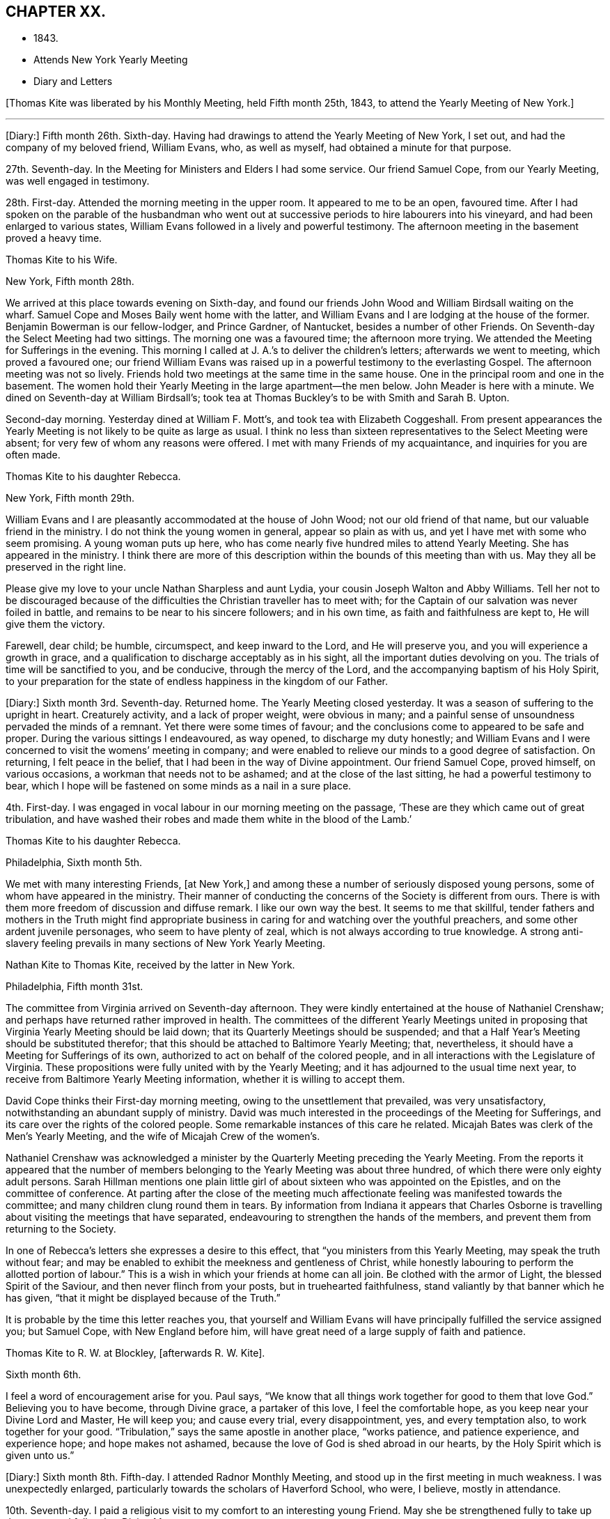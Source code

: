 == CHAPTER XX.

[.chapter-synopsis]
* 1843.
* Attends New York Yearly Meeting
* Diary and Letters

+++[+++Thomas Kite was liberated by his Monthly Meeting, held Fifth month 25th, 1843,
to attend the Yearly Meeting of New York.]

[.small-break]
'''

+++[+++Diary:] Fifth month 26th. Sixth-day.
Having had drawings to attend the Yearly Meeting of New York, I set out,
and had the company of my beloved friend, William Evans, who, as well as myself,
had obtained a minute for that purpose.

27th. Seventh-day.
In the Meeting for Ministers and Elders I had some service.
Our friend Samuel Cope, from our Yearly Meeting, was well engaged in testimony.

28th. First-day.
Attended the morning meeting in the upper room.
It appeared to me to be an open, favoured time.
After I had spoken on the parable of the husbandman who went
out at successive periods to hire labourers into his vineyard,
and had been enlarged to various states,
William Evans followed in a lively and powerful testimony.
The afternoon meeting in the basement proved a heavy time.

[.embedded-content-document.letter]
--

[.letter-heading]
Thomas Kite to his Wife.

[.signed-section-context-open]
New York, Fifth month 28th.

We arrived at this place towards evening on Sixth-day,
and found our friends John Wood and William Birdsall waiting on the wharf.
Samuel Cope and Moses Baily went home with the latter,
and William Evans and I are lodging at the house of the former.
Benjamin Bowerman is our fellow-lodger, and Prince Gardner, of Nantucket,
besides a number of other Friends.
On Seventh-day the Select Meeting had two sittings.
The morning one was a favoured time; the afternoon more trying.
We attended the Meeting for Sufferings in the evening.
This morning I called at J. A.`'s to deliver the children`'s letters;
afterwards we went to meeting, which proved a favoured one;
our friend William Evans was raised up in a powerful testimony to the everlasting Gospel.
The afternoon meeting was not so lively.
Friends hold two meetings at the same time in the same house.
One in the principal room and one in the basement.
The women hold their Yearly Meeting in the large apartment--the men below.
John Meader is here with a minute.
We dined on Seventh-day at William Birdsall`'s;
took tea at Thomas Buckley`'s to be with Smith and Sarah B. Upton.

Second-day morning.
Yesterday dined at William F. Mott`'s, and took tea with Elizabeth Coggeshall.
From present appearances the Yearly Meeting is not likely to be quite as large as usual.
I think no less than sixteen representatives to the Select Meeting were absent;
for very few of whom any reasons were offered.
I met with many Friends of my acquaintance, and inquiries for you are often made.

--

[.embedded-content-document.letter]
--

[.letter-heading]
Thomas Kite to his daughter Rebecca.

[.signed-section-context-open]
New York, Fifth month 29th.

William Evans and I are pleasantly accommodated at the house of John Wood;
not our old friend of that name, but our valuable friend in the ministry.
I do not think the young women in general, appear so plain as with us,
and yet I have met with some who seem promising.
A young woman puts up here,
who has come nearly five hundred miles to attend Yearly Meeting.
She has appeared in the ministry.
I think there are more of this description within the bounds of this meeting than with us.
May they all be preserved in the right line.

Please give my love to your uncle Nathan Sharpless and aunt Lydia,
your cousin Joseph Walton and Abby Williams.
Tell her not to be discouraged because of the
difficulties the Christian traveller has to meet with;
for the Captain of our salvation was never foiled in battle,
and remains to be near to his sincere followers; and in his own time,
as faith and faithfulness are kept to, He will give them the victory.

Farewell, dear child; be humble, circumspect, and keep inward to the Lord,
and He will preserve you, and you will experience a growth in grace,
and a qualification to discharge acceptably as in his sight,
all the important duties devolving on you.
The trials of time will be sanctified to you, and be conducive, through the mercy of the Lord,
and the accompanying baptism of his Holy Spirit,
to your preparation for the state of endless happiness in the kingdom of our Father.

--

+++[+++Diary:] Sixth month 3rd. Seventh-day.
Returned home.
The Yearly Meeting closed yesterday.
It was a season of suffering to the upright in heart.
Creaturely activity, and a lack of proper weight, were obvious in many;
and a painful sense of unsoundness pervaded the minds of a remnant.
Yet there were some times of favour;
and the conclusions come to appeared to be safe and proper.
During the various sittings I endeavoured, as way opened, to discharge my duty honestly;
and William Evans and I were concerned to visit the womens`' meeting in company;
and were enabled to relieve our minds to a good degree of satisfaction.
On returning, I felt peace in the belief,
that I had been in the way of Divine appointment.
Our friend Samuel Cope, proved himself, on various occasions,
a workman that needs not to be ashamed; and at the close of the last sitting,
he had a powerful testimony to bear,
which I hope will be fastened on some minds as a nail in a sure place.

4th. First-day.
I was engaged in vocal labour in our morning meeting on the passage,
'`These are they which came out of great tribulation,
and have washed their robes and made them white in the blood of the Lamb.`'

[.embedded-content-document.letter]
--

[.letter-heading]
Thomas Kite to his daughter Rebecca.

[.signed-section-context-open]
Philadelphia, Sixth month 5th.

We met with many interesting Friends, +++[+++at New York,]
and among these a number of seriously disposed young persons,
some of whom have appeared in the ministry.
Their manner of conducting the concerns of the Society is different from ours.
There is with them more freedom of discussion and diffuse remark.
I like our own way the best.
It seems to me that skillful,
tender fathers and mothers in the Truth might find appropriate
business in caring for and watching over the youthful preachers,
and some other ardent juvenile personages, who seem to have plenty of zeal,
which is not always according to true knowledge.
A strong anti-slavery feeling prevails in many sections of New York Yearly Meeting.

--

[.embedded-content-document.letter]
--

[.letter-heading]
Nathan Kite to Thomas Kite, received by the latter in New York.

[.signed-section-context-open]
Philadelphia, Fifth month 31st.

The committee from Virginia arrived on Seventh-day afternoon.
They were kindly entertained at the house of Nathaniel Crenshaw;
and perhaps have returned rather improved in health.
The committees of the different Yearly Meetings united in
proposing that Virginia Yearly Meeting should be laid down;
that its Quarterly Meetings should be suspended;
and that a Half Year`'s Meeting should be substituted therefor;
that this should be attached to Baltimore Yearly Meeting; that, nevertheless,
it should have a Meeting for Sufferings of its own,
authorized to act on behalf of the colored people,
and in all interactions with the Legislature of Virginia.
These propositions were fully united with by the Yearly Meeting;
and it has adjourned to the usual time next year,
to receive from Baltimore Yearly Meeting information,
whether it is willing to accept them.

David Cope thinks their First-day morning meeting,
owing to the unsettlement that prevailed, was very unsatisfactory,
notwithstanding an abundant supply of ministry.
David was much interested in the proceedings of the Meeting for Sufferings,
and its care over the rights of the colored people.
Some remarkable instances of this care he related.
Micajah Bates was clerk of the Men`'s Yearly Meeting,
and the wife of Micajah Crew of the women`'s.

Nathaniel Crenshaw was acknowledged a minister by the
Quarterly Meeting preceding the Yearly Meeting.
From the reports it appeared that the number of members
belonging to the Yearly Meeting was about three hundred,
of which there were only eighty adult persons.
Sarah Hillman mentions one plain little girl of
about sixteen who was appointed on the Epistles,
and on the committee of conference.
At parting after the close of the meeting much affectionate
feeling was manifested towards the committee;
and many children clung round them in tears.
By information from Indiana it appears that Charles Osborne is
travelling about visiting the meetings that have separated,
endeavouring to strengthen the hands of the members,
and prevent them from returning to the Society.

In one of Rebecca`'s letters she expresses a desire to this effect,
that "`you ministers from this Yearly Meeting, may speak the truth without fear;
and may be enabled to exhibit the meekness and gentleness of Christ,
while honestly labouring to perform the allotted portion of labour.`"
This is a wish in which your friends at home can all join.
Be clothed with the armor of Light, the blessed Spirit of the Saviour,
and then never flinch from your posts, but in truehearted faithfulness,
stand valiantly by that banner which he has given,
"`that it might be displayed because of the Truth.`"

It is probable by the time this letter reaches you,
that yourself and William Evans will have principally fulfilled the service assigned you;
but Samuel Cope, with New England before him,
will have great need of a large supply of faith and patience.

--

[.embedded-content-document.letter]
--

[.letter-heading]
Thomas Kite to R. W. at Blockley, +++[+++afterwards R. W. Kite].

[.signed-section-context-open]
Sixth month 6th.

I feel a word of encouragement arise for you.
Paul says, "`We know that all things work together for good to them that love God.`"
Believing you to have become, through Divine grace, a partaker of this love,
I feel the comfortable hope, as you keep near your Divine Lord and Master,
He will keep you; and cause every trial, every disappointment, yes,
and every temptation also, to work together for your good.
"`Tribulation,`" says the same apostle in another place, "`works patience,
and patience experience, and experience hope; and hope makes not ashamed,
because the love of God is shed abroad in our hearts,
by the Holy Spirit which is given unto us.`"

--

+++[+++Diary:] Sixth month 8th. Fifth-day.
I attended Radnor Monthly Meeting, and stood up in the first meeting in much weakness.
I was unexpectedly enlarged, particularly towards the scholars of Haverford School,
who were, I believe, mostly in attendance.

10th. Seventh-day.
I paid a religious visit to my comfort to an interesting young Friend.
May she be strengthened fully to take up the cross, and follow her Divine Master.

11th. First-day.
In the morning I found an enlargement to stand up with the expressions of the apostle,
'`The Grace of our Lord Jesus Christ, the love of God,
and the communion of the Holy Spirit be with you all.
Amen.`'
In the course of the communication I was drawn forth particularly to the aged,
and had to repeat David`'s prayer, '`Now also, when I am old and grey headed, O God,
forsake me not, until I have showed your strength to this generation,
and your power to every one that is to come.`'

13th. Third-day.
I went to Wilmington, and returned in the evening.
Way opened for some religious service.
Visiting a Friend who had been confined about a year with the palsy,
I had to address her in the language of encouragement, as likewise her husband,
mentioning to him the language of the apostle, '`We were as sheep going astray,
but are now returned unto the Shepherd and Bishop of
our souls,`' which I believed was his situation.
Afterwards I had an opportunity with my esteemed friend Elizabeth Stroud,
I believe to our mutual comfort.

14th. Fourth-day.
I attended the Orange street meeting, and had something to communicate;
after which Elizabeth Evans was drawn out in supplication.

15th. Fifth-day.
Towards the close of our week-day meeting I was strengthened
to approach the Throne of Grace in vocal prayer.
Petitions were offered for various states; for our religious Society,
for the professors of the Christian name at large, and also for the heathen.

[.embedded-content-document.letter]
--

[.letter-heading]
Thomas Kite to his daughter Rebecca.

[.signed-section-context-open]
Sixth month 16th.

+++[+++After mentioning a visit of his wife to New Jersey,
and her attending Haddonfield Quarter, he continues:]
They had a good time at the Quarterly Meeting.
Christopher Healy, Elizabeth Pitfield, and Sarah Emlen, I believe,
ministered respectively.
Sarah Hillman was also there.
The first-named Friend has been holding a number
of meetings among those not of our Society,
on the other side of the Delaware.
He particularly wishes the most degraded classes invited; not, however,
excluded those of greater respectability.
This is the day of our Meeting for Sufferings,
and many valuable Friends have been in the city.

--

+++[+++Diary:] Sixth month 18th. First-day.
A day of exercise and labour.
In the morning meeting I was enlarged in testimony to
the Lord`'s goodness and power in all ages,
commencing with two Scripture passages, concerning an antediluvian saint,
'`Enoch walked with God, and he was not, for God took him.`'
'`By faith Enoch was translated, that he should not see death; and was not found,
because God had translated him; for before his translation he had this testimony:
that he pleased God.`'
I was enabled to relieve my mind to a good degree of satisfaction.
In the afternoon meeting I had a short communication to make,
on the words of the prophet, '`Verily, you are a God that hides yourself, God of Israel,
the Saviour!`' I had to offer encouragement to the sincere-hearted,
who are at present shut out from a sensible enjoyment of Divine good.
Among the promises quoted for this purpose was that of the Psalmist:
'`The needy shall not alway be forgotten;
the expectation of the poor shall not perish forever.`'
After the meeting I attended the funeral of James Cresson;
and at the grave had a testimony to bear to the necessity of being prepared for death;
which was followed by a separatist,
endeavouring to invalidate some points of doctrine which I had advanced,
and to insinuate the views of that people against the divinity of the Lord Jesus.
It was truly painful to hear.

19th. Second-day.
Called on Rebecca Biddle.
I was dipped into sympathy with her,
and had to counsel her to keep faithful to Divine manifestations.
Afterwards I visited my long-acquainted friend, Elizabeth C. Mason,
and was led renewedly to feel for her, and to offer her the word of encouragement.
May she be kept in the line of simple, unreserved obedience to her Lord`'s commands.

21st. At the Monthly Meeting for the Western District.
I stood up with the words of the unfaithful steward, on which I had, as way opened,
considerable to say: '`I cannot dig; to beg I am ashamed.`'
I endeavoured to encourage those present to engage in spiritual labour,
and also in petitioning for mercy and grace to help in time of need.
I was wholly silent in the meeting for discipline.

24th. Seventh-day.
Poverty has of late been my portion,
accompanied with the sense of the need of further
purification than I have yet experienced.
May I be kept inward to the Lord, minding carefully to observe Divine direction.
In every season of trial and temptation,
may I witness the holy preserving fear of the Lord, keeping under my body,
and bringing it into subjection, lest that by any means, when I have preached to others,
I myself should be a castaway.
In the afternoon I attended the funeral of Elizabeth Williams, a young Friend,
aged about twenty-one years.
I had some service, both in her late residence and in the burying-ground.
I have very often been engaged in admonishing others to
endeavour to be prepared for the solemn change,
and may I never relax in the concern that this may be my own happy experience.

25th. First-day.
We had at our meeting, both in the morning and afternoon,
the company of our friend Benjamin Hoyle, of Ohio, who ministered acceptably.
In the evening, after our usual family reading, I had a communication to make,
addressed to a tried state.

[.embedded-content-document.letter]
--

[.letter-heading]
Thomas Kite to his daughter Rebecca.

[.signed-section-context-open]
Sixth month 27th.

I have several times turned my attention towards continuing my advices,
according to your request, but for the present, way does not seem to open to do so;
this is the less material, as you have, through Divine favour,
an infallible Director in your own breast.
If you avoid all that it shows you is wrong, and do all it points out as right,
you will indeed do well.
But if through human infirmity you fall short, be willing to come under judgment;
be willing to feel your Divine Master come in with his whip of small cords,
to correct in mercy,
and to turn all out of the temple of your heart that his controversy is with.
Zion is redeemed through judgment, and all her converts by righteousness.

I find it of little use to form plans;
but I wish to see you whenever I can feel at liberty to come to the school.

--

+++[+++Diary:] Sixth month 29th. Fifth-day.
At our Monthly Meeting I felt poor and depressed.
In the afternoon I attended the funeral of Elizabeth Mason,
eldest daughter of the late Samuel Mason, at Germantown.
Our friend Alice Knight, had a lively testimony at the house,
in which she expressed the belief that the departed was at rest.
I found it my place to follow her, in an exhortation to some who were present.

Seventh month 2nd. First-day.
I attended Germantown Meeting in the morning,
and was enabled to preach the Gospel to the relief of my own mind;
after which my beloved friend, Elizabeth C. Mason,
was favoured in bearing testimony to the one everlasting Foundation.
It was to me a comfortable meeting,
and I desire to be duly thankful for the unmerited mercy.
I returned to the city to our afternoon meeting.

9th. First-day.
In the afternoon meeting, the language of the apostle was remembered,
'`If there be first a willing mind, it is accepted according to that a man has,
and not according to that he has not;`' on which
I was drawn forth in a brief communication.

10th. Second-day.
I received a visit from Needham T. Perkins, a serious young Friend from North Carolina.
I had a religious opportunity with him,
and the counsel imparted appeared to make a suitable impression on his mind.

11th. Third-day.
Attended the North Meeting.
I sat in great weakness and poverty,
but was somewhat relieved under the lively ministry of my friend William Evans.

12th. Fourth-day.
At the Western Meeting I was favoured in testimony on the case of Esau,
who for one morsel of food, sold his birth-right.
Counsel and caution were imparted.

14th. Sixth-day.
I went to Haddonfield to attend the funeral of my friend Elizabeth Edwards,
who in a private station, was an exemplary member of our Society.
At the grave I was enabled to preach the Gospel
from the words of our Lord to his disciples,
'`Let not your hearts be troubled; you believe in God,
believe also in me,`' with more of the passage.
A good degree of solemnity seemed to attend.

16th. First-day.
I felt a concern to attend the morning meeting at Newton,
and the afternoon meeting at Haddonfield.
At the first I had an open time in testimony.
The subject principally treated of was,
'`that we must through much tribulation enter into the kingdom of God.`'
The afternoon meeting was less lively;
yet way opened to speak of the last passover which our Lord partook of with his
disciples before He suffered,--the nature of typical ordinances,--their abolition,
and the glorious realities which they prefigured.
Testimony was borne to the true supper of the Lord,
and his own emphatic declaration was stated, '`Except you eat the flesh of the Son of man,
and drink his blood, you have no life in you.`'

18th. Third-day.
I attended the North Meeting,
and was opened in testimony on the excellency of living faith,
'`the substance of things hoped for, the evidence of things not seen.`'

19th. Fourth-day.
I visited William Smith, son of the late Thomas, who seems to be near his close,
and to be in a calm, resigned state of mind.
Afterwards I had an opportunity with one who has lately
been received into membership with Friends.

20th. Fifth-day.
Our week-day meeting was small,
by reason of the absence of many of our members from the city.
Elizabeth C. Mason was well engaged in testimony from the words of our Lord,
'`This is life eternal, that they might know you, the only true God,
and Jesus Christ whom you have sent.`'
Near the close I had a short communication, commencing with the passage,
'`You are not your own, for you are bought with a price;
therefore glorify God in your body, and in your spirit, which are God`'s.`'

[.embedded-content-document.letter]
--

[.letter-heading]
Thomas Kite to his daughter Rebecca.

[.signed-section-context-open]
Philadelphia, Seventh month 21st.

We do not hear when the English Friends are coming.
I was told yesterday that two of them,
John Pease and Isabel Carson were at York
Quarterly Meeting the latter part of last month,
and took leave of the Friends present; so it seems likely they may be here before long.

I do earnestly desire your encouragement steadily to
persevere in the straight and narrow way.
Very hard it is to submit to the baptisms which reduce
our own wills into subjection to the Divine Will;
but the blessed result is well worth all the suffering it costs us.
"`Be faithful unto death;`" this is the command, and the promise,
"`and I will give you a crown of life.`"

Again remember me affectionately to Abigail Williams;
tell her it is nothing new for the disciples of Christ to have many
afflictions in their passage to the land where sorrow is unknown.
Tell her, although she already knows it,
yet to stir up the pure mind by way of remembrance,
that the doctrine preached by Paul and Barnabas, as at Lystra, Iconium, and Antioch,
is the doctrine which is according to the truth of the Gospel; it is recorded of them,
that in those places they confirmed the souls of the disciples,
"`exhorting them to continue in the faith,
and that we must through much tribulation enter into the kingdom of God.`"

--

+++[+++Diary:] Seventh month 25th. Third-day.
At the Northern District Monthly Meeting.
In the meeting for worship I had to offer solemn
warning and encouragement to different states,
from the declaration of Christ, '`That servant which knew his Lord`'s will,
and prepared not himself, neither did according to his will,
shall be beaten with many stripes.
But he that knew not, and did commit things worthy of stripes,
shall be beaten with few stripes: for unto whomsoever much is given,
of him shall be much required; and to whom men have committed much,
of him they will ask the more.`'
In the meeting for business,
my dear friend Sarah Hillman obtained a certificate to attend Ohio Yearly Meeting,
some meetings belonging to it,
and a few within the compass of Baltimore Yearly Meeting.

[.embedded-content-document.letter]
--

[.letter-heading]
Thomas Kite to his son Thomas.

[.signed-section-context-open]
Seventh month 27th.

I often feel desirous, and perhaps I often express it,
that Friends of Cincinnati may increase in the life of true religion,
so as to set a consistent example to those not of us;
and also that they may be prepared to hold all their meetings--those
for worship and those for discipline--with weight and dignity;
that nothing may be done in a barren form, or in creaturely activity;
but that coming under and abiding under the cross of Christ,
and waiting for the qualification which He gives,
all may be done to the glory of the Great Head of the Church,
the edification of the members, and the promotion of the cause of Truth in the earth.

--

+++[+++Diary:] Seventh month 30th. First-day.
At Westtown Boarding School.
In the morning meeting I was exercised on behalf of the children, the teachers,
and other caretakers; and addressed the various classes at some length.
In the afternoon meeting I was drawn out in vocal supplication.
Way opened for an opportunity with the three female assistants, who appeared tender.
May they be faithful to the Heavenly Guide.

[.embedded-content-document.letter]
--

[.letter-heading]
Thomas Kite to his Wife.

[.signed-section-context-open]
Upper Darby, Seventh month 31st.

I had quite a comfortable ride to the Paoli tavern, on Seventh-day morning.
A bright little school-girl sat near me, with whom I had some interesting conversation.
She was but nine years old, yet seemed sensible, well informed, and religiously disposed.

I had felt my mind turned towards the Monthly Meeting of Darby, which occurs tomorrow.
On mentioning it to brother Nathan Sharpless, he seemed quite willing to accompany me;
so about four o`'clock, or a little before, we set off.
The rain had laid the dust, and the road by Bishop`'s mill was not much muddy,
so we had a nice ride to Jane Garrett`'s, where we now are.

May the Shepherd of Israel be near you,
strengthening you in the resolution to live more entirely to himself,
during the future days allotted you, be they many or few,
so that when the end of your race here shall arrive,
it may be the commencement of that state of never-ending felicity,
reserved for the faithful followers of the Lamb in his everlasting kingdom.

--

+++[+++Diary:] Eighth month 1st. Third-day.
At the +++[+++Darby]
Monthly Meeting.
I was opened in the first meeting on the nature of the Church of Christ,
bringing into view his declaration to Peter on his acknowledgment, '`You are the Christ,
the Son of the living God;`' '`Blessed are you Simon Bar-jona;
for flesh and blood has not revealed it unto you, but my Father which is in Heaven.
And I say unto you, You are Peter; and upon this rock I will build my church;
and the gates of hell shall not prevail against it.`'
Returned to Westtown in the afternoon.

2nd. Fourth-day.
Under an impression of duty I had an opportunity with the female teachers;
then went to Birmingham Monthly Meeting.
In the first meeting I had a short communication.
Went after the meeting to my son-in-law`'s,
where I had the agreeable company of my two daughters and other relatives and friends.

[.small-break]
'''

+++[+++Of this meeting, one who was present wrote:] "`His Gospel labour was acceptable this day,
to many of us.
He had a word of encouragement to hand forth to those who were
willing to become disciples of their dear Lord and Master.
I think it was a comfortable meeting.`"

[.small-break]
'''

+++[+++Diary:] Eighth month 3rd. Fifth-day.
I went to Concord.
In the afternoon visited Rebecca, widow of Samuel Trimble,
and had a religious opportunity in the family,
encouraging the bereaved mother and her children to trust in Him of whom it is declared,
'`A Father of the fatherless, and a Judge of the widows, is God in his holy habitation.`'

4th. Sixth-day.
At Concord Monthly Meeting, and was again engaged in testimony.
Returned to the city in the evening.

7th. Second-day.
At Quarterly Meeting.
Sarah Hillman`'s prospect received the necessary sanction,
and she was set at liberty to pursue it.
May Israel`'s Shepherd go with her and preserve her!

10th. Fifth-day.
At our week-day meeting,
I had to revive a part of one of the blessings pronounced by Moses,
when he blessed the children of Israel before his death: '`And of Levi he said,
Let your Thummim and your Urim be with your Holy One, whom you did prove at Massah,
and with whom you did strive at the waters of Meribah.`'
I offered encouragement to some who had been called to the work of the Lord,
who had proved him as at Massah, and had striven with him as at the waters of Meribah.`"

[.embedded-content-document.letter]
--

[.letter-heading]
Thomas Kite to his daughter Rebecca.

[.signed-section-context-open]
Eighth month 11th.

It is probable that Benjamin H. Warder and his sister-in-law, Margaret Sheppard,
will accompany Sarah Hillman to Ohio.
It is understood that the expected English Friends have
taken passage in the steamer Hibernia for Boston,
which will be looked for from the 16th to the 20th of this month.
With fresh desires for your preservation in the narrow path,
the end whereof is everlasting life, I bid you affectionately farewell.

--

+++[+++Diary:] Eighth month 13th. First-day.
I was engaged publicly to speak of the sufferings and death of the Lord Jesus Christ;
and being dipped into sympathy with those who are
endeavouring to follow Him in the regeneration,
I had to offer such encouragement.
Afterwards I ventured to bow the knee in vocal supplication and thanksgiving.
Our afternoon meeting was silent.

[.embedded-content-document.letter]
--

[.letter-heading]
Thomas Kite to his son Thomas.

[.signed-section-context-open]
Eighth month 19th.

I do not wish to weary you on the subject which is nearest my heart in relation to you;
but I can hardly let any letter escape me without adverting to it.
I am not without my wishes for such a share of temporal prosperity
for you as your Heavenly Father may see fit to grant;
but far more ardent are my desires for your spiritual and everlasting wellbeing.

Oh!--that you may be increasingly devoted to your Creator and Redeemer;
that you may be a consistent Friend; a crucified and quickened Christian;
dead to the world, but made and kept alive unto God through Christ Jesus;
prepared to be a spiritual worshipper of Him who is a spirit,
and to be a preacher of righteousness in life and conduct.
Such are greatly needed in our Society, in almost every part of it; and I apprehend,
especially so in the place where your lot is cast.
Perhaps, through the faithfulness of individuals to the visitations of Divine grace,
which appear to all,
the Lord in mercy may grant you a revival of zeal and earnestness for his cause,
and unite the hearts of some among us to labour for a thorough reformation,
and to endeavour in the ability received to promote family discipline,
and the discipline of the Church.

--

+++[+++Diary:] Eighth month 20th. First-day.
After several days of tossing and conflict,
wherein I felt oppressed under the prevalence of the earthly nature,
in our morning meeting I felt somewhat relieved; and an opening for service presenting,
I was strengthened once more to proclaim the way of life and salvation.

23rd. Fourth-day.
I felt drawn to attend the Monthly Meeting for the Southern District;
and was engaged to appear in testimony, commencing with the words of the prophet Isaiah:
'`In that day shall this song be sung in the land of Judah; we have a strong city,
salvation will God appoint for walls and bulwarks.`'
My friend William Evans obtained a minute to attend Indiana Yearly Meeting.

24th. Fifth-day.
Our Monthly Meeting.
My mind has been exercised of late with a concern to attend
the approaching Yearly Meeting to be held in Indiana.
After feeling in a good degree resigned thereto, it seemed to be very much withdrawn;
within a few days, however, it has revived; and under some feeling, as I believe,
of that Power which subjects the creaturely will, I opened it to my friends,
and obtained their concurrence.
I now feel a state of peaceful poverty.

[.embedded-content-document.letter]
--

[.letter-heading]
Thomas Kite to his daughter Susanna.

[.signed-section-context-open]
Philadelphia, Eighth month 25th.

The English women Friends arrived in this city yesterday.
Isabel Casson is a comely, fleshly person, apparently about sixty-five years old.
Rachel Priestman is small, of slender proportions, and is no doubt much younger.
Your mother and I saw them.
They seemed affable;
and hardly able to realize that in a few days they had made so great a change.
They met Jacob Green in Liverpool on his way to Scotland.

--

+++[+++Diary:] Eighth month 27th.. First-day.
At our morning meeting I was concerned to revive the Psalmist`'s declaration:
'`The fear of the Lord is the beginning of wisdom;
a good understanding have all they that do his commandments;`' on
which I was considerably enlarged in addressing various states.
In the afternoon meeting an opening presented from the book of Psalms;
from which I had to offer the consolations of the Gospel to some tribulated minds,
it being the following: '`How amiable are your tabernacles, O Lord of Hosts!
My soul longs, yes, even faints, for the courts of the Lord;
my heart and my flesh cries out for the living God.
Yes, the sparrow has found a house, and the swallow a nest for herself,
where she may lay her young, even your altars, O Lord of Hosts, my king and my God.
Blessed are they that dwell in your house: they will be still praising you.`'

Ninth month 3rd. First-day.
At morning meeting, the command given to Moses when he was about to make the tabernacle,
was revived:
'`See that you make all things according to the pattern showed to you in the mount.`'

[.embedded-content-document.letter]
--

[.letter-heading]
Thomas Kite to his daughter Rebecca.

[.signed-section-context-open]
Philadelphia, Ninth month 4th.

My prospect is to attend the Meeting for Sufferings next Sixth-day week,
and set off for Indiana the same afternoon, by way of Baltimore, Wheeling and Cincinnati.
If the river Ohio is too low for steamboats,
I may be under the necessity of taking the stage at Wheeling,
and proceed directly to Richmond.
My intention is to try and find time to come out and bid you farewell before I go;
perhaps on Seventh-day next.
If I fail, it will not be for lack of inclination.
How long the journey will occupy me, I do not know;
but suppose it may take about four weeks.

--

+++[+++Diary:] Ninth month 5th. Third-day.
At the North Meeting I bent my knees in vocal supplication to the Most High.
At this meeting my young friends Clarkson Sheppard and
Anne Garrett took each other in marriage.

6th. Fourth-day.
At the Western Meeting.
I was engaged in testimony on the subject of worship.
The circumstance of the two men who went up into the temple to pray, the one a Pharisee,
and the other a publican, was introduced.
Various states were addressed.

7th. Fifth-day.
At our week-day meeting a short communication was made,
respecting the woman who had an alabaster box of very precious ointment,
and poured it on the Saviour`'s head as He sat to eat.

10th. First-day.
In the afternoon meeting a testimony was delivered on the declaration of the apostle:
'`Without controversy great is the mystery of godliness: God was manifest in the flesh,
justified in the Spirit, seen of angels, preached unto the Gentiles,
believed on in the world, received up into glory.`'

[.small-break]
'''

+++[+++Isabel Casson and Rachel Priestman had appointed a meeting,
to be held in the Mulberry Street house,
on Ninth month 10th. Thomas Kite in a letter to his daughter Rebecca, dated the 11th,
thus speaks of it:]

[.embedded-content-document.letter]
--

The meeting for the market people, butchers, hucksters, etc.,
was held on First-day evening.
It was not very large.
The people behaved well.
Rachel Priestman had all the public service.
She spoke twice by way of testimony, and appeared in supplication.
She and Isabel have gone to Jersey to attend Haddonfield Quarterly Meeting,
and some meetings within its limits.

--

+++[+++Diary:] Ninth month 12th. Third-day.
At the North Meeting,
I was opened on the subject of the prophet Jeremiah`'s visit to the potter`'s house,
when he saw, '`and behold, he wrought a work on the wheels:
and the vessel that he made of clay was marred in the hands of the potter;
so he made it again another vessel, as seemed good to the potter to make it.`'
I had to express a belief,
that a renewed visitation has been extended to some who
had been as vessels marred upon the wheels,
and also to caution others upon whom the Lord`'s hand is
turned to form them into vessels for his use.
I likewise had comfort to offer to those who love the Lord, but are walking in darkness.
Afterwards William Evans ministered to the afflicted
children of our Heavenly Father`'s family.
